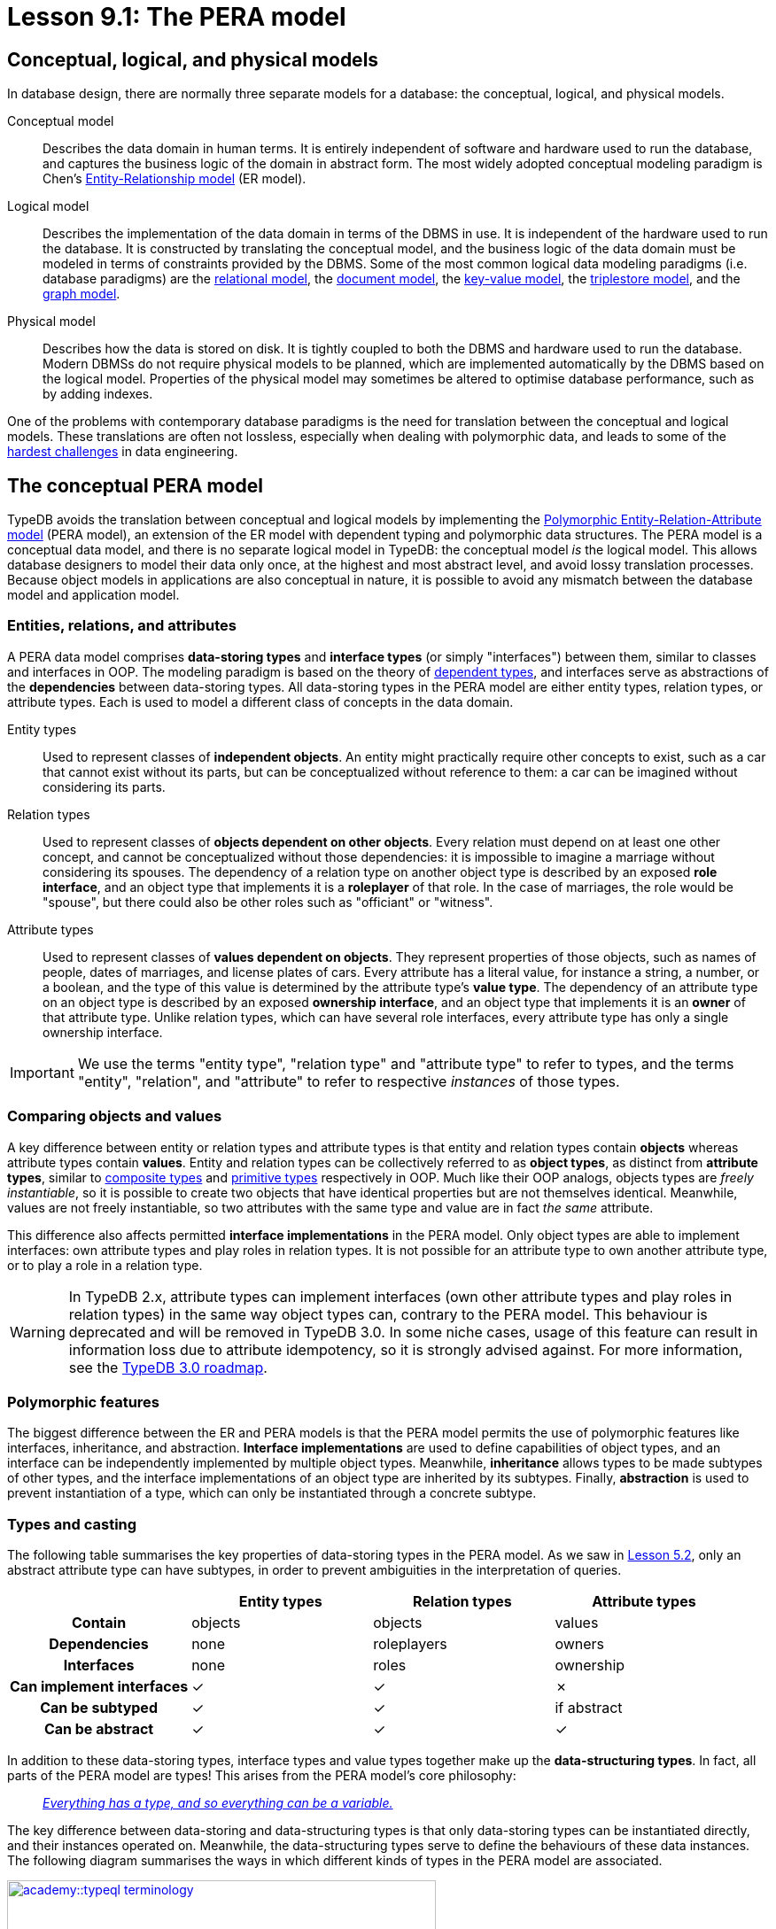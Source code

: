 = Lesson 9.1: The PERA model

== Conceptual, logical, and physical models

In database design, there are normally three separate models for a database: the conceptual, logical, and physical models.

Conceptual model:: Describes the data domain in human terms. It is entirely independent of software and hardware used to run the database, and captures the business logic of the domain in abstract form. The most widely adopted conceptual modeling paradigm is Chen's https://en.wikipedia.org/wiki/Entity%E2%80%93relationship_model[ Entity-Relationship model] (ER model).
Logical model:: Describes the implementation of the data domain in terms of the DBMS in use. It is independent of the hardware used to run the database. It is constructed by translating the conceptual model, and the business logic of the data domain must be modeled in terms of constraints provided by the DBMS. Some of the most common logical data modeling paradigms (i.e. database paradigms) are the https://en.wikipedia.org/wiki/Relational_database[relational model], the https://en.wikipedia.org/wiki/Document-oriented_database[document model], the https://en.wikipedia.org/wiki/Key%E2%80%93value_database[key-value model], the https://en.wikipedia.org/wiki/Triplestore[triplestore model], and the https://en.wikipedia.org/wiki/Graph_database[graph model].
Physical model:: Describes how the data is stored on disk. It is tightly coupled to both the DBMS and hardware used to run the database. Modern DBMSs do not require physical models to be planned, which are implemented automatically by the DBMS based on the logical model. Properties of the physical model may sometimes be altered to optimise database performance, such as by adding indexes.

One of the problems with contemporary database paradigms is the need for translation between the conceptual and logical models. These translations are often not lossless, especially when dealing with polymorphic data, and leads to some of the https://typedb.com/fundamentals/why-polymorphic-database[hardest challenges] in data engineering.

== The conceptual PERA model

TypeDB avoids the translation between conceptual and logical models by implementing the https://typedb.com/fundamentals/polymorphic-data-model[Polymorphic Entity-Relation-Attribute model] (PERA model), an extension of the ER model with dependent typing and polymorphic data structures. The PERA model is a conceptual data model, and there is no separate logical model in TypeDB: the conceptual model _is_ the logical model. This allows database designers to model their data only once, at the highest and most abstract level, and avoid lossy translation processes. Because object models in applications are also conceptual in nature, it is possible to avoid any mismatch between the database model and application model.

=== Entities, relations, and attributes

A PERA data model comprises *data-storing types* and *interface types* (or simply "interfaces") between them, similar to classes and interfaces in OOP. The modeling paradigm is based on the theory of https://en.wikipedia.org/wiki/Dependent_type[dependent types], and interfaces serve as abstractions of the *dependencies* between data-storing types. All data-storing types in the PERA model are either entity types, relation types, or attribute types. Each is used to model a different class of concepts in the data domain.

Entity types:: Used to represent classes of *independent objects*. An entity might practically require other concepts to exist, such as a car that cannot exist without its parts, but can be conceptualized without reference to them: a car can be imagined without considering its parts.

Relation types:: Used to represent classes of *objects dependent on other objects*. Every relation must depend on at least one other concept, and cannot be conceptualized without those dependencies: it is impossible to imagine a marriage without considering its spouses. The dependency of a relation type on another object type is described by an exposed *role interface*, and an object type that implements it is a *roleplayer* of that role. In the case of marriages, the role would be "spouse", but there could also be other roles such as "officiant" or "witness".

Attribute types:: Used to represent classes of *values dependent on objects*. They represent properties of those objects, such as names of people, dates of marriages, and license plates of cars. Every attribute has a literal value, for instance a string, a number, or a boolean, and the type of this value is determined by the attribute type's *value type*. The dependency of an attribute type on an object type is described by an exposed *ownership interface*, and an object type that implements it is an *owner* of that attribute type. Unlike relation types, which can have several role interfaces, every attribute type has only a single ownership interface.

[IMPORTANT]
=====
We use the terms "entity type", "relation type" and "attribute type" to refer to types, and the terms "entity", "relation", and "attribute" to refer to respective _instances_ of those types.
=====

=== Comparing objects and values

A key difference between entity or relation types and attribute types is that entity and relation types contain *objects* whereas attribute types contain *values*. Entity and relation types can be collectively referred to as *object types*, as distinct from *attribute types*, similar to https://en.wikipedia.org/wiki/Composite_data_type[composite types] and https://en.wikipedia.org/wiki/Primitive_data_type[primitive types] respectively in OOP. Much like their OOP analogs, objects types are _freely instantiable_, so it is possible to create two objects that have identical properties but are not themselves identical. Meanwhile, values are not freely instantiable, so two attributes with the same type and value are in fact _the same_ attribute.

This difference also affects permitted *interface implementations* in the PERA model. Only object types are able to implement interfaces: own attribute types and play roles in relation types. It is not possible for an attribute type to own another attribute type, or to play a role in a relation type.

[WARNING]
====
In TypeDB 2.x, attribute types can implement interfaces (own other attribute types and play roles in relation types) in the same way object types can, contrary to the PERA model. This behaviour is deprecated and will be removed in TypeDB 3.0. In some niche cases, usage of this feature can result in information loss due to attribute idempotency, so it is strongly advised against. For more information, see the https://typedb.com/blog/typedb-3-roadmap[TypeDB 3.0 roadmap].
====

=== Polymorphic features

The biggest difference between the ER and PERA models is that the PERA model permits the use of polymorphic features like interfaces, inheritance, and abstraction. *Interface implementations* are used to define capabilities of object types, and an interface can be independently implemented by multiple object types. Meanwhile, *inheritance* allows types to be made subtypes of other types, and the interface implementations of an object type are inherited by its subtypes. Finally, *abstraction* is used to prevent instantiation of a type, which can only be instantiated through a concrete subtype.

=== Types and casting

The following table summarises the key properties of data-storing types in the PERA model. As we saw in xref:academy::5-defining-schemas/5.2-defining-type-hierarchies.adoc[Lesson 5.2], only an abstract attribute type can have subtypes, in order to prevent ambiguities in the interpretation of queries.

[cols="^.^h,^.^,^.^,^.^",caption="",options="header"]
|===
| | Entity types | Relation types | Attribute types
| Contain | objects | objects | values
| Dependencies | none | roleplayers | owners
| Interfaces | none | roles | ownership
| Can implement interfaces | ✓ | ✓ | ✗
| Can be subtyped | ✓ | ✓ | if abstract
| Can be abstract | ✓ | ✓ | ✓
|===

In addition to these data-storing types, interface types and value types together make up the *data-structuring types*. In fact, all parts of the PERA model are types! This arises from the PERA model's core philosophy:

[quote]
____
https://typedb.com/fundamentals/type-theory[_Everything has a type, and so everything can be a variable._]
____

The key difference between data-storing and data-structuring types is that only data-storing types can be instantiated directly, and their instances operated on. Meanwhile, the data-structuring types serve to define the behaviours of these data instances. The following diagram summarises the ways in which different kinds of types in the PERA model are associated.

image::academy::typeql-terminology.png[role=framed, width = 75%, link=self]

The upcasting of types into their supertypes enables the use of inheritance polymorphism in queries. Similarly, object types can be upcast into the interface types they implement, which enables interface polymorphism in queries. Finally, attribute types can also be upcast into their value types, which enables arithmetic expressions.

== The TypeDB implementation

The PERA model is implemented in TypeDB through https://typedb.com/papers/typeql-theory[TypeQL], its type-theoretic and polymorphic query language. This allows us to define types and interfaces, declare implementations of interfaces, and make use of polymorphic features, as illustrated in the following excerpt from the bookstore schema.

[,typeql]
----
define
book sub entity,
    abstract,
    owns title,
    owns price,
    plays order-line:item;
hardback sub book,
    owns stock;
paperback sub book,
    owns stock;
ebook sub book;
order sub entity,
    owns id,
    owns status,
    plays order-line:order;
order-line sub relation,
    relates order,
    relates item,
    owns quantity,
    owns price;
title sub attribute, value string;
price sub attribute, value double;
stock sub attribute, value long;
id sub attribute, value string;
status sub attribute, value string;
quantity sub attribute, value long;
----

=== Type definitions

A new type is defined using a `sub` statement. For example, in the above schema excerpt:

* `book sub entity;` defines a new entity type with label `book`.
* `order-line sub relation;` defines a new relation type with label `order-line`.
* `title sub attribute;` defines a new attribute type with label `title`.

=== Interface definitions

A role interface is defined using a `relates` statement. The label of the created role interface is given by the label of the dependent relation followed by the name of the role, separated by a `:` delimiter. For example, in the above schema excerpt:

* `order-line relates item;` defines a new role interface with label `order-line:item`, depended on by the relation type `order-line`.

Unlike roles, ownership interfaces are not explicitly defined in TypeQL. Because every attribute has only one ownership interface, an attribute's ownership interface is created implicitly when the attribute is defined. As a result, an ownership does not have an explicitly referenceable label like a role does, but we can describe it with an implicit label comprising the label of the dependent attribute followed by an `:OWNER` suffix. For example, in the above schema excerpt:

* `title sub attribute;` implicitly defines a new ownership interface with implicit label `title:OWNER`, depended on by the attribute type `title`.

=== Interface implementations

An implementation of a role interface is declared using a `plays` statement. For example, in the above schema excerpt:

* `book plays order-line:item;` declares the object type `book` to implement the role interface `order-line:item`.

Meanwhile, an implementation of an ownership interface is declared using an `owns` statement. As ownership interfaces do not have explicit labels, the https://en.wikipedia.org/wiki/Subject%E2%80%93verb%E2%80%93object_word_order[object] of an `owns` statement is the label of the dependent attribute rather than the interface itself. For example, in the above schema excerpt:

* `book owns title;` declares the object type `book` to implement the ownership interface `title:OWNER`.

=== Polymorphic features

Interface implementations are independent, allowing multiple object types to implement the same interfaces, even if they share no common supertypes. For example, in the above schema excerpt:

* The object types `paperback` and `hardback` both implement the ownership interface `stock:OWNER`.
* The object types `book` and `order-line` both implement the ownership interface `price:OWNER`.

A type hierarchy is defined using a `sub` statement. For example, in the above schema excerpt:

* The types `paperback`, `hardback`, and `ebook` are all defined to be subtypes of `book`.

When an object type implements interfaces, those implementations are inherited by its subtypes. For example, in the above schema excerpt:

* The object types `paperback`, `hardback`, and `ebook` all inherit the implementations of the `title:OWNER`, `price:OWNER`, and `order-line:item` interfaces from their supertype `book`.

Finally, a type if defined to be abstract using an `abstract` statement. For example, in the above schema excerpt:

* The type `book` is declared to be abstract, and can only be instantiated through one of its concrete subtypes: `paperback`, `hardback`, and `ebook`.

=== Type inference

When TypeQL queries are executed by TypeDB, casting of types takes place automatically via type inference. Let's consider some example constraints, starting with the following example of inheritance polymorphism.

[,typeql]
----
$x isa book;
----

In this case, the variable `$x` is of type `book`. To resolve this constraint, TypeDB determines the list of types that can be upcast into `book`, and finds `paperback`, `hardback`, and `ebook`. Thus, instances of these types can be matched for `$x`. Now let's consider an example of interface polymorphism.

[,typeql]
----
$y has price $p;
----

In this case, the variable `$y` is of type `price:OWNER`. TypeDB determines that `book` and `order-line` can be upcast into `price:OWNER`, and so can have instances matched for `$y`. Finally, we'll consider parametric polymorphism.

[,typeql]
----
$z isa entity;
----

In this case, the variable `$z` is of type `entity`. Thus, TypeDB will match instances of any entity types, as they can all be upcast into `entity`.
